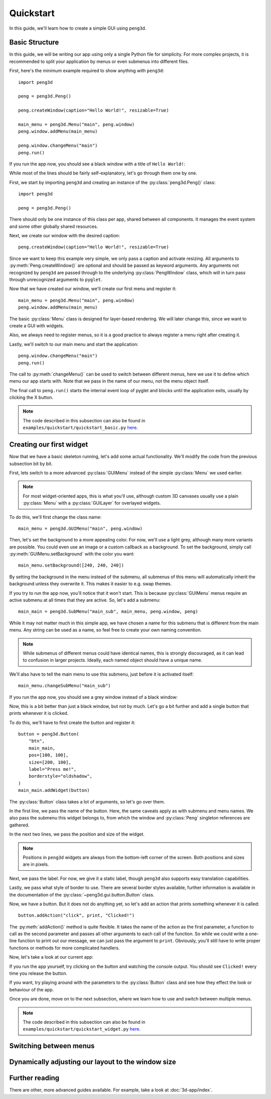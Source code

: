 Quickstart
==========

In this guide, we'll learn how to create a simple GUI using ``peng3d``\ .

.. seealso::
   For a more complex example, see :doc:`3d-app/index`\ .

Basic Structure
---------------

In this guide, we will be writing our app using only a single Python file for simplicity.
For more complex projects, it is recommended to split your application by menus or even submenus
into different files.

First, here's the minimum example required to show anything with ``peng3d``::

   import peng3d

   peng = peng3d.Peng()

   peng.createWindow(caption="Hello World!", resizable=True)

   main_menu = peng3d.Menu("main", peng.window)
   peng.window.addMenu(main_menu)

   peng.window.changeMenu("main")
   peng.run()

If you run the app now, you should see a black window with a title of ``Hello World!``\ :

.. image:: quickstart_black_window.png

While most of the lines should be fairly self-explanatory, let's go through them one by one.

First, we start by importing ``peng3d`` and creating an instance of the :py:class:`peng3d.Peng()` class::

   import peng3d

   peng = peng3d.Peng()

There should only be one instance of this class per app, shared between all components.
It manages the event system and some other globally shared resources.

Next, we create our window with the desired caption::

   peng.createWindow(caption="Hello World!", resizable=True)

Since we want to keep this example very simple, we only pass a caption and activate resizing.
All arguments to :py:meth:`Peng.createWindow()` are optional and should be passed as keyword
arguments. Any arguments not recognized by ``peng3d`` are passed through to the underlying
:py:class:`PengWindow` class, which will in turn pass through unrecognized arguments to
``pyglet``\ .

.. seealso::
   See the :py:mod:`pyglet.window` module docs for a list of all arguments.

Now that we have created our window, we'll create our first menu and register it::

   main_menu = peng3d.Menu("main", peng.window)
   peng.window.addMenu(main_menu)

The basic :py:class:`Menu` class is designed for layer-based rendering. We will later change
this, since we want to create a GUI with widgets.

Also, we always need to register menus, so it is a good practice to always register a
menu right after creating it.

Lastly, we'll switch to our main menu and start the application::

   peng.window.changeMenu("main")
   peng.run()

The call to :py:meth:`changeMenu()` can be used to switch between different menus, here
we use it to define which menu our app starts with. Note that we pass in the name of our menu,
not the menu object itself.

The final call to ``peng.run()`` starts the internal event loop of pyglet and blocks until
the application exits, usually by clicking the X button.

.. note::
   The code described in this subsection can also be found in ``examples/quickstart/quickstart_basic.py`` `here <https://github.com/not-na/peng3d/tree/master/examples/quickstart/quickstart_basic.py>`_\ .

Creating our first widget
-------------------------

Now that we have a basic skeleton running, let's add some actual functionality. We'll modify the code from
the previous subsection bit by bit.

First, lets switch to a more advanced :py:class:`GUIMenu` instead of the simple :py:class:`Menu` we used earlier.

.. note::
   For most widget-oriented apps, this is what you'll use, although custom 3D canvases usually
   use a plain :py:class:`Menu` with a :py:class:`GUILayer` for overlayed widgets.

To do this, we'll first change the class name::

   main_menu = peng3d.GUIMenu("main", peng.window)

Then, let's set the background to a more appealing color. For now, we'll use a light grey,
although many more variants are possible. You could even use an image or a custom callback
as a background. To set the background, simply call :py:meth:`GUIMenu.setBackground` with the
color you want::

   main_menu.setBackground([240, 240, 240])

By setting the background in the menu instead of the submenu, all submenus of this menu
will automatically inherit the background unless they overwrite it. This makes it easier
to e.g. swap themes.

If you try to run the app now, you'll notice that it won't start. This is because :py:class:`GUIMenu` menus
require an active submenu at all times that they are active. So, let's add a submenu::

   main_main = peng3d.SubMenu("main_sub", main_menu, peng.window, peng)

While it may not matter much in this simple app, we have chosen a name for this submenu
that is different from the main menu. Any string can be used as a name, so feel free to
create your own naming convention.

.. note::
   While submenus of different menus could have identical names, this is strongly discouraged,
   as it can lead to confusion in larger projects. Ideally, each named object should have
   a unique name.

We'll also have to tell the main menu to use this submenu, just before it is activated itself::

   main_menu.changeSubMenu("main_sub")

If you run the app now, you should see a grey window instead of a black window:

.. image:: quickstart_grey_window.png

Now, this is a bit better than just a black window, but not by much. Let's go a bit further
and add a single button that prints whenever it is clicked.

To do this, we'll have to first create the button and register it::

   button = peng3d.Button(
       "btn",
       main_main,
       pos=[100, 100],
       size=[200, 100],
       label="Press me!",
       borderstyle="oldshadow",
   )
   main_main.addWidget(button)

The :py:class:`Button` class takes a lot of arguments, so let's go over them.

In the first line, we pass the name of the button. Here, the same caveats apply as with submenu
and menu names. We also pass the submenu this widget belongs to, from which the window
and :py:class:`Peng` singleton references are gathered.

In the next two lines, we pass the position and size of the widget.

.. note::
   Positions in ``peng3d`` widgets are always from the bottom-left corner of the screen.
   Both positions and sizes are in pixels.

Next, we pass the label. For now, we give it a static label, though ``peng3d`` also supports
easy translation capabilities.

Lastly, we pass what style of border to use. There are several border styles available, further
information is available in the documentation of the :py:class:`~peng3d.gui.button.Button` class.

.. seealso::
   There are many more optional arguments that the :py:class:`~peng3d.gui.button.Button` class
   can take. See the API documentation for details.

Now, we have a button. But it does not do anything yet, so let's add an action that prints
something whenever it is called::

   button.addAction("click", print, "Clicked!")

The :py:meth:`addAction()` method is quite flexible. It takes the name of the action
as the first parameter, a function to call as the second parameter and passes all other arguments
to each call of the function. So while we could write a one-line function to print out our
message, we can just pass the argument to ``print``. Obviously, you'll still have to write
proper functions or methods for more complicated handlers.

Now, let's take a look at our current app:

.. image:: quickstart_widget.png

If you run the app yourself, try clicking on the button and watching the console output. You
should see ``Clicked!`` every time you release the button.

If you want, try playing around with the parameters to the :py:class:`Button` class and see
how they effect the look or behaviour of the app.

Once you are done, move on to the next subsection, where we learn how to use and switch
between multiple menus.

.. note::
   The code described in this subsection can also be found in ``examples/quickstart/quickstart_widget.py`` `here <https://github.com/not-na/peng3d/tree/master/examples/quickstart/quickstart_widget.py>`_\ .

Switching between menus
-----------------------

.. todo::
   Write this subsection

Dynamically adjusting our layout to the window size
---------------------------------------------------

.. todo::
   Write this subsection

Further reading
---------------

There are other, more advanced guides available. For example, take a look at :doc:`3d-app/index`\ .

.. seealso::
   See the ``examples/`` folder on the `main repository <https://github.com/not-na/peng3d/tree/master/examples>`_
   for more examples of various ``peng3d`` features.